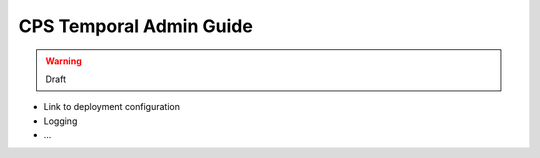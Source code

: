 .. This work is licensed under a
.. Creative Commons Attribution 4.0 International License.
.. http://creativecommons.org/licenses/by/4.0
..
.. Copyright (C) 2021 Bell Canada

========================
CPS Temporal Admin Guide
========================

.. warning:: Draft

* Link to deployment configuration
* Logging
* ...
